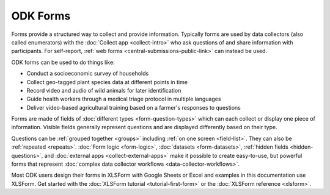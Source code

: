 ODK Forms
=========

Forms provide a structured way to collect and provide information. Typically forms are used by data collectors (also called enumerators) with the :doc:`Collect app <collect-intro>` who ask questions of and share information with participants. For self-report, :ref:`web forms <central-submissions-public-link>` can instead be used.

ODK forms can be used to do things like:

- Conduct a socioeconomic survey of households
- Collect geo-tagged plant species data at different points in time
- Record video and audio of wild animals for later identification
- Guide health workers through a medical triage protocol in multiple languages
- Deliver video-based agricultural training based on a farmer's responses to questions

Forms are made of fields of :doc:`different types <form-question-types>` which can each collect or display one piece of information. Visible fields generally represent questions and are displayed differently based on their type.

Questions can be :ref:`grouped together <groups>` including :ref:`on one screen <field-list>`. They can also be :ref:`repeated <repeats>`. :doc:`Form logic <form-logic>`, :doc:`datasets <form-datasets>`, :ref:`hidden fields <hidden-questions>`, and :doc:`external apps <collect-external-apps>` make it possible to create easy-to-use, but powerful forms that represent :doc:`complex data collector workflows <data-collector-workflows>`.

Most ODK users design their forms in XLSForm with Google Sheets or Excel and examples in this documentation use XLSForm. Get started with the :doc:`XLSForm tutorial <tutorial-first-form>` or the :doc:`XLSForm reference <xlsform>`.